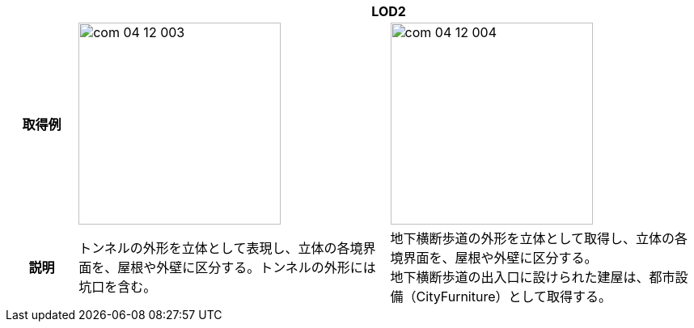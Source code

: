[cols="2a,9a,9a"]
|===
h| 2+^h| LOD2
h| 取得例
|
image::../common/images/com_04_12_003.png[width="250"]
|
image::../common/images/com_04_12_004.png[width="250"]

h| 説明 | トンネルの外形を立体として表現し、立体の各境界面を、屋根や外壁に区分する。トンネルの外形には坑口を含む。
|
地下横断歩道の外形を立体として取得し、立体の各境界面を、屋根や外壁に区分する。 +
地下横断歩道の出入口に設けられた建屋は、都市設備（CityFurniture）として取得する。

|===

